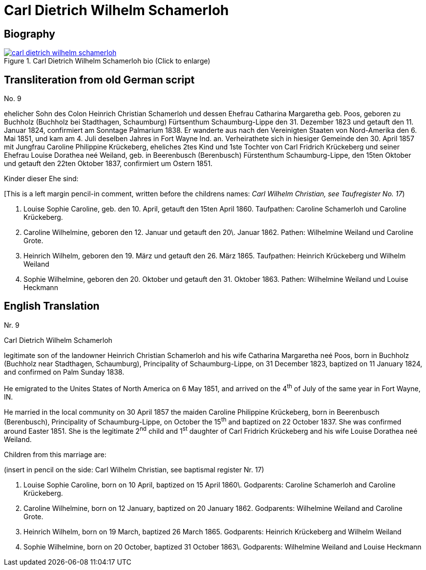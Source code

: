 = Carl Dietrich Wilhelm Schamerloh
:page-role: doc-width

== Biography

image::carl-dietrich-wilhelm-schamerloh.jpg[align=left,title='Carl Dietrich Wilhelm Schamerloh bio (Click to enlarge)',link=self]

== Transliteration from old German script

No. 9

ehelicher Sohn des Colon Heinrich Christian Schamerloh und dessen
Ehefrau Catharina Margaretha geb. Poos, geboren zu Buchholz (Buchholz
bei Stadthagen, Schaumburg) Fürtsenthum Schaumburg-Lippe den 31.
Dezember 1823 und getauft den 11. Januar 1824, confirmiert am Sonntage
Palmarium 1838. Er wanderte aus nach den Vereinigten Staaten von
Nord-Amerika den 6. Mai 1851, und kam am 4. Juli deselben Jahres in Fort
Wayne Ind. an. Verheirathete sich in hiesiger Gemeinde den 30. April
1857 mit Jungfrau Caroline Philippine Krückeberg, eheliches 2tes Kind
und 1ste Tochter von Carl Fridrich Krückeberg und seiner Ehefrau Louise
Dorathea neé Weiland, geb. in Beerenbusch (Berenbusch) Fürstenthum
Schaumburg-Lippe, den 15ten Oktober und getauft den 22ten Oktober 1837,
confirmiert um Ostern 1851.

Kinder dieser Ehe sind:

[This is a left margin pencil-in comment, written before the childrens
names: _Carl Wilhelm Christian, see Taufregister No. 17_)

1. Louise Sophie Caroline, geb. den 10. April, getauft den 15ten
April 1860. Taufpathen: Caroline Schamerloh und Caroline Krückeberg.

2. Caroline Wilhelmine, geboren den 12. Januar und getauft den
20\. Januar 1862. Pathen: Wilhelmine Weiland und Caroline Grote.

3. Heinrich Wilhelm, geboren den 19. März und getauft den 26.
März 1865. Taufpathen: Heinrich Krückeberg und Wilhelm Weiland

4. Sophie Wilhelmine, geboren den 20. Oktober und getauft den 31.
Oktober 1863. Pathen: Wilhelmine Weiland und Louise Heckmann

== English Translation

Nr. 9

Carl Dietrich Wilhelm Schamerloh

legitimate son of the landowner Heinrich Christian Schamerloh and his
wife Catharina Margaretha neé Poos, born in Buchholz (Buchholz near
Stadthagen, Schaumburg), Principality of Schaumburg-Lippe, on 31
December 1823, baptized on 11 January 1824, and confirmed on Palm Sunday
1838.

He emigrated to the Unites States of North America on 6 May 1851, and
arrived on the 4^th^ of July of the same year in Fort Wayne, IN.

He married in the local community on 30 April 1857 the maiden Caroline
Philippine Krückeberg, born in Beerenbusch (Berenbusch), Principality of
Schaumburg-Lippe, on October the 15^th^ and baptized on 22 October 1837.
She was confirmed around Easter 1851. She is the legitimate 2^nd^ child
and 1^st^ daughter of Carl Fridrich Krückeberg and his wife Louise
Dorathea neé Weiland.

Children from this marriage are:

(insert in pencil on the side: Carl Wilhelm Christian, see baptismal
register Nr. 17)

1. Louise Sophie Caroline, born on 10 April, baptized on 15 April
1860\. Godparents: Caroline Schamerloh and Caroline Krückeberg.

2. Caroline Wilhelmine, born on 12 January, baptized on 20
January 1862. Godparents: Wilhelmine Weiland and Caroline Grote.

3. Heinrich Wilhelm, born on 19 March, baptized 26 March 1865.
Godparents: Heinrich Krückeberg and Wilhelm Weiland

4. Sophie Wilhelmine, born on 20 October, baptized 31 October
1863\. Godparents: Wilhelmine Weiland and Louise Heckmann
